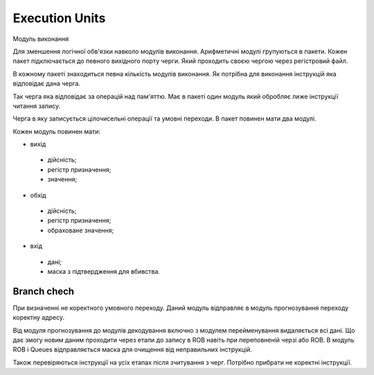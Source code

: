 Execution Units
===============

Модуль виконання

Для зменшення логічної обв'язки навколо модулів виконання.
Арифметичні модулі групуються в пакети.
Кожен пакет підключається до певного вихідного порту черги.
Який проходить своєю чергою через регістровий файл.

В кожному пакеті знаходиться певна кількість модулів виконання.
Як потрібна для виконання інструкцій яка відповідає дана черга.

Так черга яка відповідає за операцій над пам'яттю.
Має в пакеті один модуль який обробляє лиже інструкції читання запису.

Черга в яку записується цілочисельні операції та умовні переходи.
В пакет повинен мати два модулі.

Кожен модуль повинен мати:

- вихід

 - дійсність;
 - регістр призначення;
 - значення;

- обхід

 - дійсність;
 - регістр призначення;
 - обраховане значення;

- вхід

 - дані;
 - маска з підтвердження для вбивства.

Branch chech
------------

При визначенні не коректного умовного переходу.
Даний модуль відправляє в модуль прогнозування переходу коректну адресу.

Від модуля прогнозування до модулів декодування включно з
модулем перейменування видаляється всі дані.
Що дає змогу новим даним проходити через етапи до запису в ROB
навіть при переповненій черзі або ROB.
В модуль ROB і Queues відправляється маска для очищення від неправильних
інструкцій.

Також перевіряються інструкції на усіх етапах після зчитування з черг.
Потрібно прибрати не коректні інструкції.
